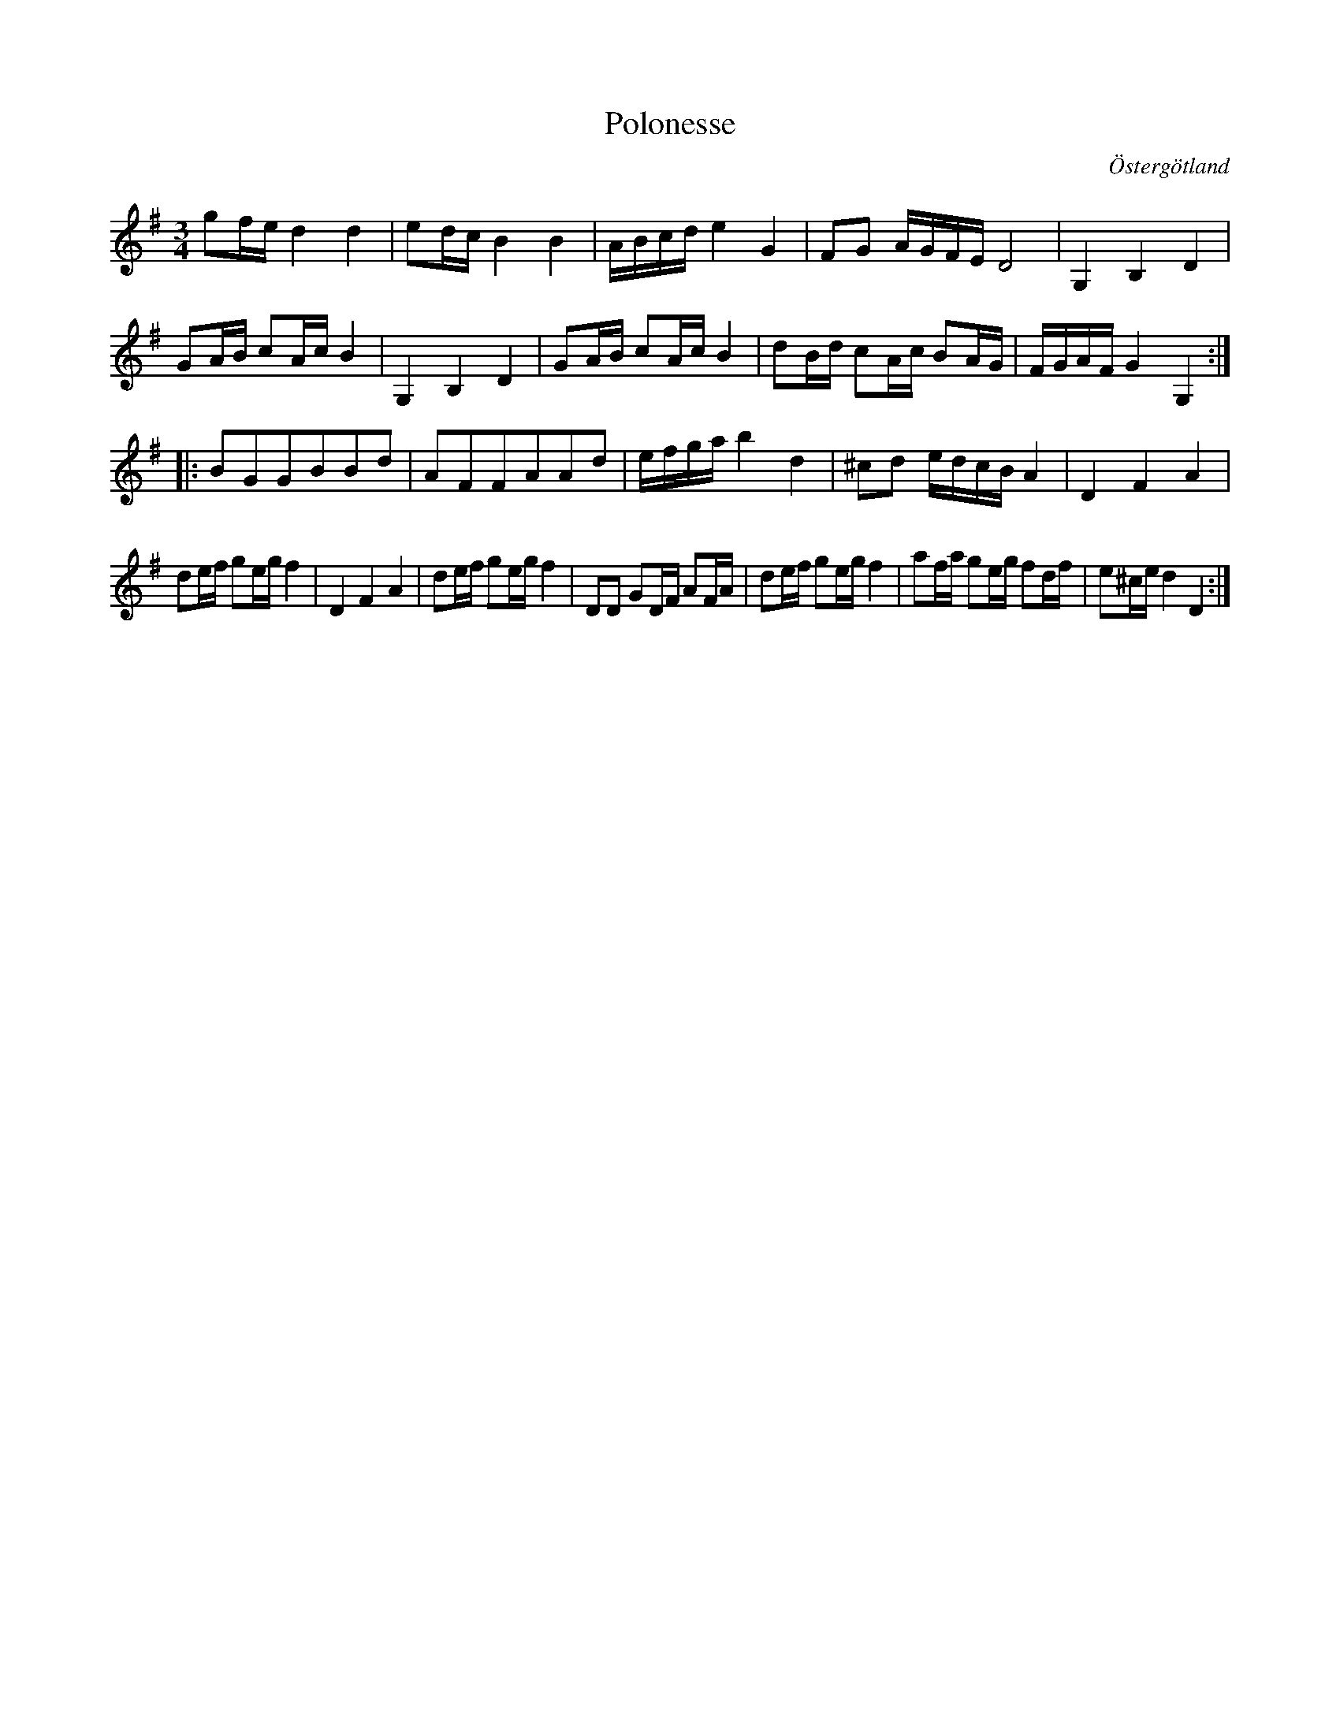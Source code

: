 %%abc-charset utf-8

X: 21
T: Polonesse 
R: Slängpolska
S: 
B: Magnus Juringius notbok
B: FMK - katalog M189 bild 8
B: Jämför FMK - katalog MMD1 bild 14 nr 21 efter [[Personer/Magnus Juringius]]
Z: 
O: Östergötland
M: 3/4
L: 1/16
K: G
g2fe d4 d4 | e2dc B4 B4 | ABcd e4 G4 | F2G2 AGFE D8 | G,4 B,4 D4, | 
G2AB c2Ac B4 |  G,4 B,4 D4,  | G2AB c2Ac B4  | d2Bd c2Ac B2AG | FGAF G4 G,4 :|:
B2G2G2B2B2d2 | A2F2F2A2A2d2 | efga b4 d4 | ^c2d2 edcB A4 | D4 F4 A4 |
d2ef g2eg f4 | D4 F4 A4 | d2ef g2eg f4 |D2D2 G2DF A2FA | d2ef g2eg f4 | a2fa g2eg f2df | e2^ce d4 D4 :|

